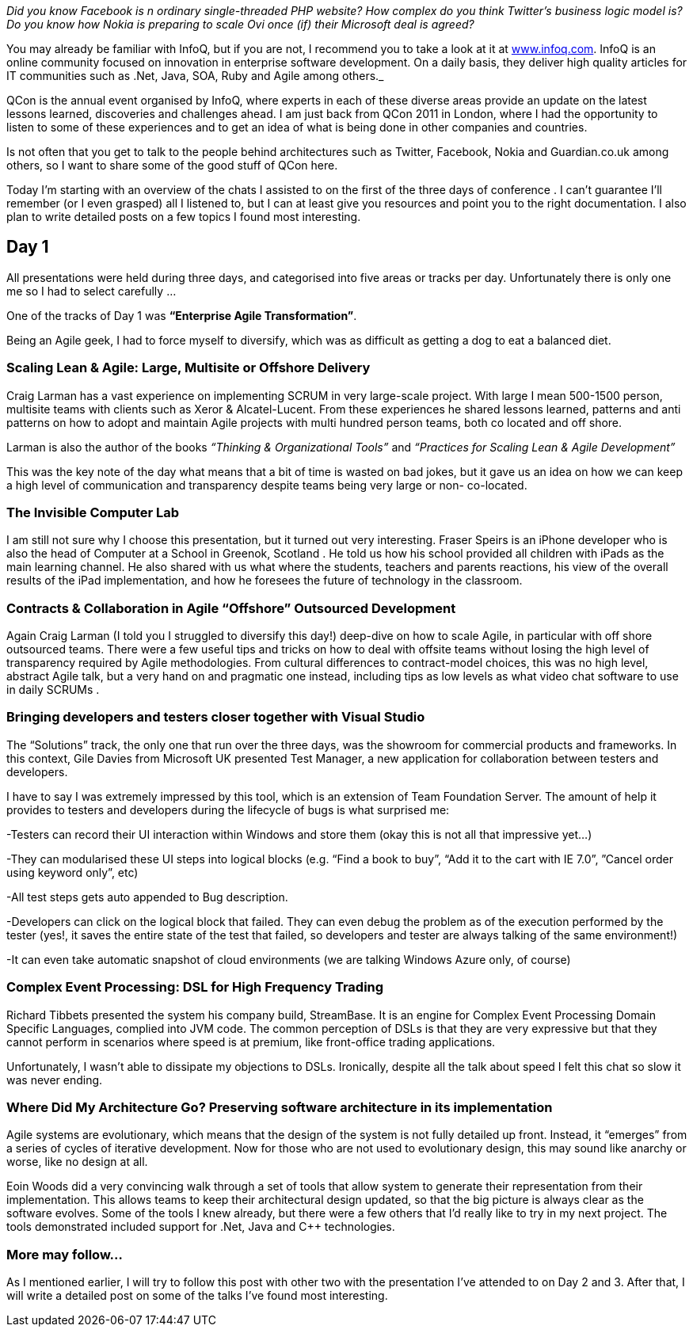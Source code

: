 :showtitle:
:page-navtitle: Notes from QCon London 2011
:page-root: ../../../
:experimental:
:imagesdir: /assets/images 

_Did you know Facebook is n ordinary single-threaded PHP website? How complex do you think Twitter’s business logic model is? Do you know how Nokia is preparing to scale Ovi once (if) their Microsoft deal is agreed?_ 

You may already be familiar with InfoQ, but if you are not, I recommend you to take a look at it at http://www.infoq.com[www.infoq.com]. InfoQ is an online community focused on innovation in enterprise software development. On a daily basis, they deliver high quality articles for IT communities such as .Net, Java, SOA, Ruby and Agile among others._

QCon is the annual event organised by InfoQ, where experts in each of these diverse areas provide an update on the latest lessons learned, discoveries and challenges ahead. I am just back from QCon 2011 in London, where I had the opportunity to listen to some of these experiences and to get an idea of what is being done in other companies and countries.

Is not often that you get to talk to the people behind architectures such as Twitter, Facebook, Nokia and Guardian.co.uk among others, so I want to share some of the good stuff of QCon here.

Today I’m starting with an overview of the chats I assisted to on the first of the three days of conference . I can’t guarantee I’ll remember (or I even grasped) all I listened to, but I can at least give you resources and point you to the right documentation. I also plan to write detailed posts on a few topics I found most interesting.

== Day 1
All presentations were held during three days, and categorised into five areas or tracks per day. Unfortunately there is only one me so I had to select carefully …

One of the tracks of Day 1 was **“Enterprise Agile Transformation”**.

Being an Agile geek, I had to force myself to diversify, which was as difficult as getting a dog to eat a balanced diet.

=== Scaling Lean & Agile: Large, Multisite or Offshore Delivery

Craig Larman has a vast experience on implementing SCRUM in very large-scale project. With large I mean 500-1500 person, multisite teams with clients such as Xeror & Alcatel-Lucent. From these experiences he shared lessons learned, patterns and anti patterns on how to adopt and maintain Agile projects with multi hundred person teams, both co located and off shore.

Larman is also the author of the books _“Thinking & Organizational Tools”_ and _“Practices for Scaling Lean & Agile Development”_

This was the key note of the day what means that a bit of time is wasted on bad jokes, but it gave us an idea on how we can keep a high level of communication and transparency despite teams being very large or non- co-located.

=== The Invisible Computer Lab

I am still not sure why I choose this presentation, but it turned out very interesting. Fraser Speirs is an iPhone developer who is also the head of Computer at a School in Greenok, Scotland . He told us how his school provided all children with iPads as the main learning channel. He also shared with us what where the students, teachers and parents reactions, his view of the overall results of the iPad implementation, and how he foresees the future of technology in the classroom.

=== Contracts & Collaboration in Agile “Offshore” Outsourced Development
Again Craig Larman (I told you I struggled to diversify this day!) deep-dive on how to scale Agile, in particular with off shore outsourced teams. There were a few useful tips and tricks on how to deal with offsite teams without losing the high level of transparency required by Agile methodologies. From cultural differences to contract-model choices, this was no high level, abstract Agile talk, but a very hand on and pragmatic one instead, including tips as low levels as what video chat software to use in daily SCRUMs .

=== Bringing developers and testers closer together with Visual Studio
The “Solutions” track, the only one that run over the three days, was the showroom for commercial products and frameworks. In this context, Gile Davies from Microsoft UK presented Test Manager, a new application for collaboration between testers and developers.

I have to say I was extremely impressed by this tool, which is an extension of Team Foundation Server. The amount of help it provides to testers and developers during the lifecycle of bugs is what surprised me:

-Testers can record their UI interaction within Windows and store them (okay this is not all that impressive yet…)

-They can modularised these UI steps into logical blocks (e.g. “Find a book to buy”, “Add it to the cart with IE 7.0”, ”Cancel order using keyword only”, etc)

-All test steps gets auto appended to Bug description.

-Developers can click on the logical block that failed. They can even debug the problem as of the execution performed by the tester (yes!, it saves the entire state of the test that failed, so developers and tester are always talking of the same environment!)

-It can even take automatic snapshot of cloud environments (we are talking Windows Azure only, of course)

=== Complex Event Processing: DSL for High Frequency Trading
Richard Tibbets presented the system his company build, StreamBase. It is an engine for Complex Event Processing Domain Specific Languages, complied into JVM code. The common perception of DSLs is that they are very expressive but that they cannot perform in scenarios where speed is at premium, like front-office trading applications.

Unfortunately, I wasn’t able to dissipate my objections to DSLs. Ironically, despite all the talk about speed I felt this chat so slow it was never ending.

=== Where Did My Architecture Go? Preserving software architecture in its implementation

Agile systems are evolutionary, which means that the design of the system is not fully detailed up front. Instead, it “emerges” from a series of cycles of iterative development. Now for those who are not used to evolutionary design, this may sound like anarchy or worse, like no design at all.

Eoin Woods did a very convincing walk through a set of tools that allow system to generate their representation from their implementation. This allows teams to keep their architectural design updated, so that the big picture is always clear as the software evolves. Some of the tools I knew already, but there were a few others that I’d really like to try in my next project. The tools demonstrated included support for .Net, Java and C++ technologies.

=== More may follow…
As I mentioned earlier, I will try to follow this post with other two with the presentation I’ve attended to on Day 2 and 3. After that, I will write a detailed post on some of the talks I’ve found most interesting.
